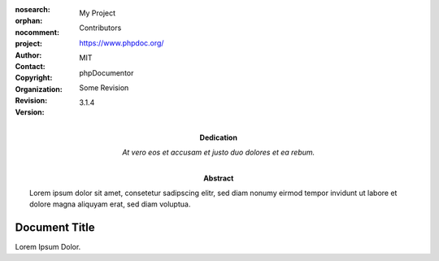 :nosearch:
:orphan:
:nocomment:
:project:
    My Project
:abstract:
    Lorem ipsum dolor sit amet, consetetur sadipscing elitr, sed diam nonumy eirmod tempor invidunt
    ut labore et dolore magna aliquyam erat, sed diam voluptua.
:author:
    Contributors
:contact:
    https://www.phpdoc.org/
:copyright:
    MIT
:dedication:
    At vero eos et accusam et justo duo dolores et ea rebum.
:organization:
    phpDocumentor
:revision:
    Some Revision
:version:
    3.1.4

==============
Document Title
==============

Lorem Ipsum Dolor.
